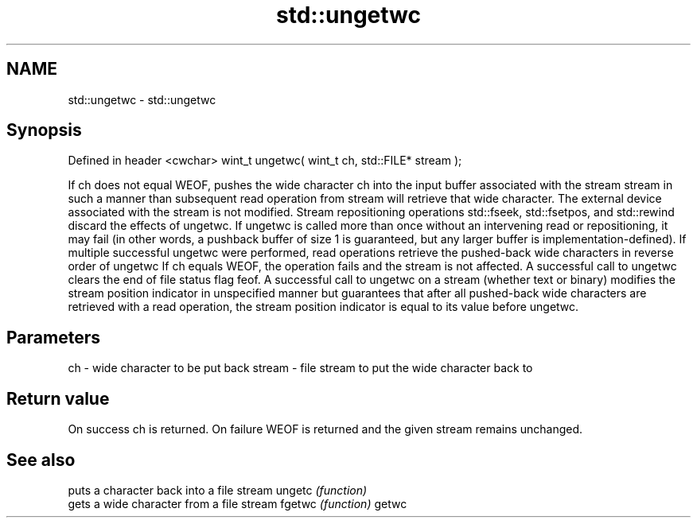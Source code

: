 .TH std::ungetwc 3 "2020.03.24" "http://cppreference.com" "C++ Standard Libary"
.SH NAME
std::ungetwc \- std::ungetwc

.SH Synopsis

Defined in header <cwchar>
wint_t ungetwc( wint_t ch, std::FILE* stream );

If ch does not equal WEOF, pushes the wide character ch into the input buffer associated with the stream stream in such a manner than subsequent read operation from stream will retrieve that wide character. The external device associated with the stream is not modified.
Stream repositioning operations std::fseek, std::fsetpos, and std::rewind discard the effects of ungetwc.
If ungetwc is called more than once without an intervening read or repositioning, it may fail (in other words, a pushback buffer of size 1 is guaranteed, but any larger buffer is implementation-defined). If multiple successful ungetwc were performed, read operations retrieve the pushed-back wide characters in reverse order of ungetwc
If ch equals WEOF, the operation fails and the stream is not affected.
A successful call to ungetwc clears the end of file status flag feof.
A successful call to ungetwc on a stream (whether text or binary) modifies the stream position indicator in unspecified manner but guarantees that after all pushed-back wide characters are retrieved with a read operation, the stream position indicator is equal to its value before ungetwc.

.SH Parameters


ch     - wide character to be put back
stream - file stream to put the wide character back to


.SH Return value

On success ch is returned.
On failure WEOF is returned and the given stream remains unchanged.

.SH See also


       puts a character back into a file stream
ungetc \fI(function)\fP
       gets a wide character from a file stream
fgetwc \fI(function)\fP
getwc




